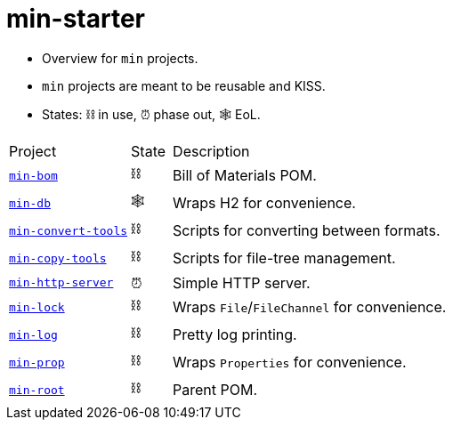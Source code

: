 = min-starter
:stylesheet: ../../shared/adoc-styles.css
:toc:
:toclevels: 4

* Overview for `min` projects.
* `min` projects are meant to be reusable and KISS.
* States: ⛓️ in use, ⏰ phase out, 🕸️ EoL.

[cols="3,1,8"]
|===
| Project | State | Description
| https://github.com/IO42630/min-bom[`min-bom`] | ⛓️ | Bill of Materials POM.
| https://github.com/IO42630/min-db[`min-db`] | 🕸️ | Wraps H2 for convenience.
| https://github.com/IO42630/min-convert-tools[`min-convert-tools`]  | ⛓️ | Scripts for converting between formats.
| https://github.com/IO42630/min-copy-tools[`min-copy-tools`]  | ⛓️ | Scripts for file-tree management.
| https://github.com/IO42630/min-http-server[`min-http-server`] | ⏰ | Simple HTTP server.
| https://github.com/IO42630/min-lock[`min-lock`] | ⛓️ | Wraps `File`/`FileChannel` for convenience.
| https://github.com/IO42630/min-log[`min-log`] | ⛓️ | Pretty log printing.
| https://github.com/IO42630/min-prop[`min-prop`] | ⛓️️ | Wraps `Properties` for convenience.
| https://github.com/IO42630/min-root[`min-root`] | ⛓️ | Parent POM.
|===